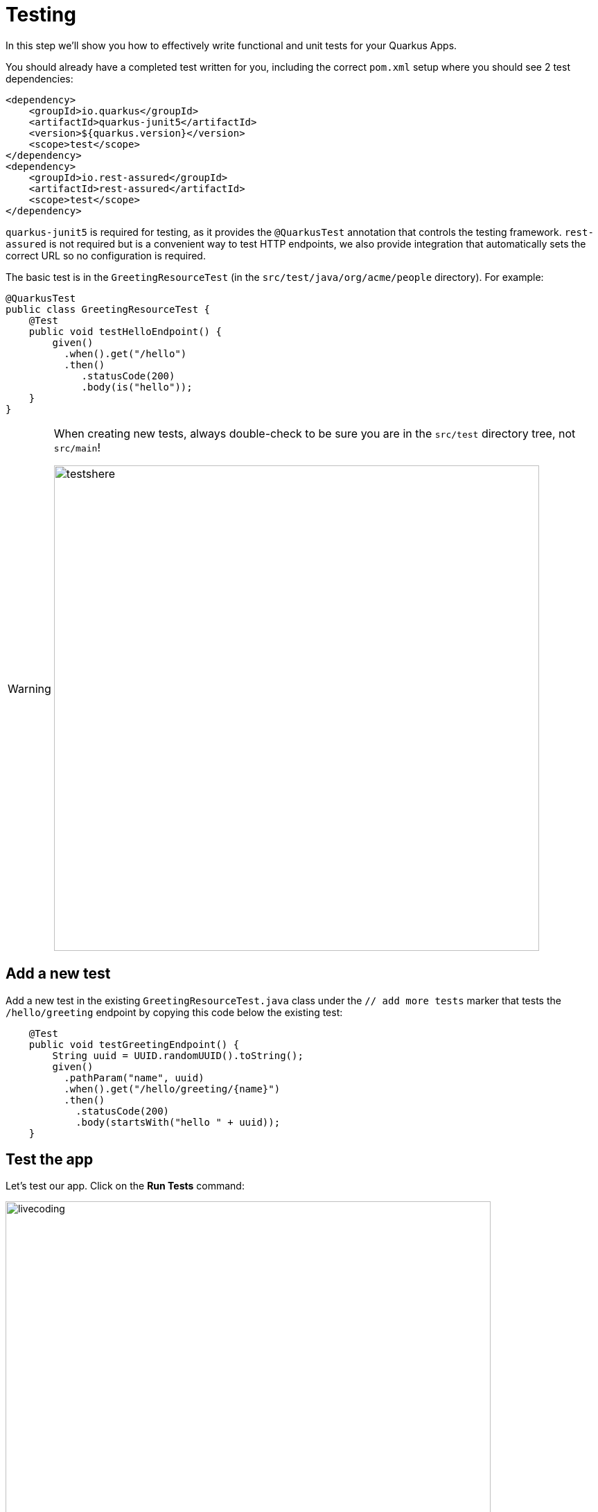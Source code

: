 = Testing
:experimental:

In this step we'll show you how to effectively write functional and unit tests for your Quarkus Apps.

You should already have a completed test written for you, including the correct `pom.xml` setup where you should see 2 test dependencies:

[source, xml]
----
<dependency>
    <groupId>io.quarkus</groupId>
    <artifactId>quarkus-junit5</artifactId>
    <version>${quarkus.version}</version>
    <scope>test</scope>
</dependency>
<dependency>
    <groupId>io.rest-assured</groupId>
    <artifactId>rest-assured</artifactId>
    <scope>test</scope>
</dependency>
----

`quarkus-junit5` is required for testing, as it provides the `@QuarkusTest` annotation that controls the testing framework. `rest-assured` is not required but is a convenient way to test HTTP endpoints, we also provide integration that automatically sets the correct URL so no configuration is required.

The basic test is in the `GreetingResourceTest` (in the `src/test/java/org/acme/people` directory). For example:

[source, java]
----
@QuarkusTest
public class GreetingResourceTest {
    @Test
    public void testHelloEndpoint() {
        given()
          .when().get("/hello")
          .then()
             .statusCode(200)
             .body(is("hello"));
    }
}
----

[WARNING]
====
When creating new tests, always double-check to be sure you are in the `src/test` directory tree, not `src/main`!

image::testshere.png[testshere, 700]
====

== Add a new test

Add a new test in the existing `GreetingResourceTest.java` class under the `// add more tests` marker that tests the `/hello/greeting` endpoint by copying this code below the existing test:

[source, java, role="copypaste"]
----
    @Test
    public void testGreetingEndpoint() {
        String uuid = UUID.randomUUID().toString();
        given()
          .pathParam("name", uuid)
          .when().get("/hello/greeting/{name}")
          .then()
            .statusCode(200)
            .body(startsWith("hello " + uuid));
    }
----

== Test the app

Let's test our app. Click on the **Run Tests** command:

image::cmd-test.png[livecoding, 700]

The tests will run, and eventually complete. Did you get any errors? You should have! You probably got:

[source, none]
----
[ERROR] testHelloEndpoint  Time elapsed: 1.112 s  <<< FAILURE!
java.lang.AssertionError:
1 expectation failed.
Response body doesn't match expectation.
Expected: is "hello"
  Actual: hola
----

This is because you changed the greeting in an earlier step. In `GreetingResource`, change `hola` back to `hello` (in the `GreetingResource` class) and re-run the test and confirm it passes with `BUILD SUCCESS` using the same command:

image::cmd-test.png[livecoding, 700]

== Controlling the test port

While Quarkus will listen on port `8080` by default, when running tests it defaults to `8081`. This allows you to run tests while having the application running in parallel (which you just did - your app is still running from the previous exercises).

You can configure the port used by tests by configuring `quarkus.http.test-port` in your `application.properties`. Open that file (it's in `src/main/resources`) and add a new line at the end:

[source, none, role="copypaste"]
----
quarkus.http.test-port=8083
----

Now re-run the tests (click on **Run Tests** again) and look for

[source, none]
----
 INFO  [io.quarkus] (main) Quarkus x.xx.x started in 1.997s. Listening on: http://[::]:8083
----

Notice the port `8083`.

[NOTE]
====
You will also get a pop-up letting you know CodeReady detected the app opened a new port on `8083` and offers a way to open it in a browser. Simply dismiss the popup.
====

== Injecting a URI

It is also possible to directly inject the URL into the test which can make is easy to use a different client. This is done via the `@TestHTTPResource` annotation.

Let’s write a simple test that shows this off to load some static resources. First create a simple HTML file in `src/main/resources/META-INF/resources/`. Right-click on this directory and select _New -> File_. Name the file `test.html` in the dialog box:

image::createhtml.png[html,700]
image::createhtml2.png[html,500]

Add this code to the file:

[source,html,role="copypaste"]
----
<!DOCTYPE html>
<html>
<head>
  <title>Testing with Quarkus</title>
</head>
<body>
  <p>... it's fun and entertaining!</p>
</body>
</html>
----
Our test will verify that the `<title>` tags contain the right content.

Next, create a new test under `src/test/java` in the `org.acme.people` package called `StaticContentTest.java`. Add this code to the file:

[source, java, role="copypaste"]
----
package org.acme.people;

import java.io.ByteArrayOutputStream;
import java.io.IOException;
import java.io.InputStream;
import java.net.URL;
import java.nio.charset.StandardCharsets;

import org.junit.jupiter.api.Assertions;
import org.junit.jupiter.api.Test;

import io.quarkus.test.common.http.TestHTTPResource;
import io.quarkus.test.junit.QuarkusTest;

@QuarkusTest
public class StaticContentTest {

    @TestHTTPResource("test.html") // <1>
    URL url;

    @Test
    public void testIndexHtml() throws Exception {
        try (InputStream in = url.openStream()) {
            String contents = readStream(in);
            Assertions.assertTrue(contents.contains("<title>Testing with Quarkus</title>"));
        }
    }

    private static String readStream(InputStream in) throws IOException {
        byte[] data = new byte[1024];
        int r;
        ByteArrayOutputStream out = new ByteArrayOutputStream();
        while ((r = in.read(data)) > 0) {
            out.write(data, 0, r);
        }
        return new String(out.toByteArray(), StandardCharsets.UTF_8);
    }
}
----
<1> The `@TestHTTPResource` annotation allows you to directly inject the URL of the Quarkus instance, the value of the annotation will be the path component of the URL. For now `@TestHTTPResource` allows you to inject URI, URL and String representations of the URL.

Re-run the tests (with **Run Tests**) to ensure they're still passing:

== Injection into tests

So far we have only covered integration style tests that test the app via HTTP endpoints, but what if we want to do unit testing and test our beans directly?

Quarkus supports this by allowing you to inject CDI beans into your tests via the `@Inject` annotation (in fact, tests in Quarkus are full CDI beans, so you can use all CDI functionality). Let’s create a simple test that tests the greeting service directly without using HTTP.

Create a new test class file in `src/test` in the `org.acme.people` package called `GreetingServiceTest.java`. Use the following code for the file's contents (note we've included the proper imports for you):

[source, java, role="copypaste"]
----
package org.acme.people;

import javax.inject.Inject;

import org.acme.people.service.GreetingService;
import org.junit.jupiter.api.Assertions;
import org.junit.jupiter.api.Test;
import org.slf4j.Logger;
import org.slf4j.LoggerFactory;

import io.quarkus.test.junit.QuarkusTest;

@QuarkusTest
public class GreetingServiceTest {

    private static final Logger LOGGER = LoggerFactory.getLogger("GreetingServiceTest");

    @Inject // <1>
    GreetingService service;

    @Test
    public void testGreetingService() {
        Assertions.assertTrue(service.greeting("Quarkus").startsWith("hello Quarkus"));
    }
}
----
<1> Here we are injecting our `GreetingService` and calling it, just as our RESTful resource endpoint does in the production code.

Run the tests again (with **Run Tests**) to verify the new test passes.

[NOTE]
====
As mentioned above Quarkus tests are actually full CDI beans, and as such you can apply CDI interceptors as you would normally. As an example, if you want a test method to run within the context of a transaction you can simply apply the `@Transactional` annotation to the method and the transaction interceptor will handle it.

In addition to this you can also create your own test stereotypes. Stereotypes can be particularly useful in large applications where you have a number of beans that perform similar functions, as it allows you to do something akin to multiple inheritance (multiple annotations) without having to repeat yourself over and over.

For example we could create a `@TransactionalQuarkusTest` if we needed to write a large number of tests that required transactional support with particular configuration. It would look like (do not copy this code anywhere!)

[source, java]
----
@QuarkusTest
@Stereotype
@Transactional
@Retention(RetentionPolicy.RUNTIME)
@Target(ElementType.TYPE)
public @interface TransactionalQuarkusTest {
}
----

If we then apply this annotation to a test class it will act as if we had applied both the `@QuarkusTest` and `@Transactional` annotations, e.g.:

[source, java]
----
@TransactionalQuarkusTest
public class TestStereotypeTestCase {

    @Inject
    UserTransaction userTransaction;

    @Test
    public void testUserTransaction() throws Exception {
        Assertions.assertEquals(Status.STATUS_ACTIVE, userTransaction.getStatus());
    }

}
----
====

== Mock support

Quarkus supports the use of mock objects using the CDI `@Alternative` mechanism. To use this simply override the bean you wish to mock with a class in the `src/test/java` directory, and put the `@Alternative` and `@Priority(1)` annotations on the bean. Alternatively, a convenient `io.quarkus.test.Mock` stereotype annotation could be used. This built-in stereotype declares `@Alternative`, `@Priority(1)` and `@Dependent`.

Let's mock our existing `GreetingService`. Although our existing service is pretty simple, in the real world the service might have too many dependencies on external systems to be feasible to call directly.

Create a new class file in `src/test/java` in the `org.acme.people` package called `MockGreetingService.java` with the following code:

[source, java, role="copypaste"]
----
package org.acme.people;

import javax.enterprise.context.ApplicationScoped;
import org.acme.people.service.GreetingService;
import io.quarkus.test.Mock;

@Mock
@ApplicationScoped
public class MockGreetingService extends GreetingService {

    @Override
    public String greeting(String name) {
        return "hello " + name + " <<<<<<<<<< from mock greeting >>>>>>>>>>";
    }
}
----

Now modify our existing `GreetingServiceTest` class to add a log statement showing the value retrieved during the test. Modify the `testGreetingService` method to look like:

[source, java, role="copypaste"]
----
    @Test
    public void testGreetingService() {
        LOGGER.info("greeting: " + service.greeting("Quarkus"));
        Assertions.assertTrue(service.greeting("Quarkus").startsWith("hello Quarkus"));
    }
----

Basically we've added a new `LOGGER.info` line.

Now run the tests again (with **Run Tests**) and watch the output closely - you will see:

[source, none]
----
INFO  [GreetingServiceTest] (main) greeting: hello Quarkus <<<<<<<<<< from mock greeting >>>>>>>>>>
----

This confirms that our `MockGreetingService` is being used instead of the original `GreetingService`.

== Congratulations!

In this section we covered basic testing of Quarkus Apps using the `@QuarkusTest` and supporting annotations. This is an important part of any software engineering project and with Quarkus, testing has never been easier. For more information on testing with Quarkus, be sure to review the https://quarkus.io/guides/getting-started-testing[Quarkus Testing Guide^].

In the next section we'll talk about how to effectively debug Quarkus applications. On with the show!
